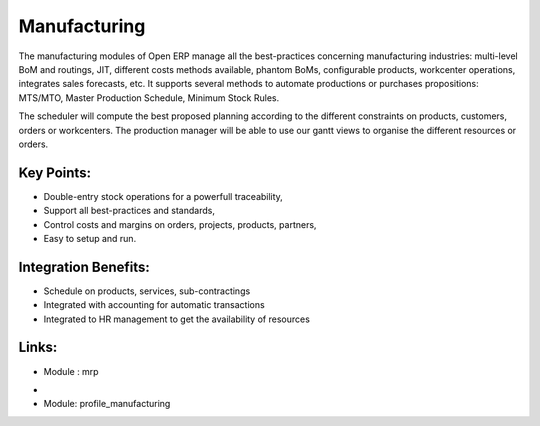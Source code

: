 
.. i18n: Manufacturing
.. i18n: =============

Manufacturing
=============

.. i18n: The manufacturing modules of Open ERP manage all the best-practices concerning
.. i18n: manufacturing industries: multi-level BoM and routings, JIT, different
.. i18n: costs methods available, phantom BoMs, configurable products, workcenter
.. i18n: operations, integrates sales forecasts, etc.  It supports several methods to
.. i18n: automate productions or purchases propositions: MTS/MTO, Master Production
.. i18n: Schedule, Minimum Stock Rules.

The manufacturing modules of Open ERP manage all the best-practices concerning
manufacturing industries: multi-level BoM and routings, JIT, different
costs methods available, phantom BoMs, configurable products, workcenter
operations, integrates sales forecasts, etc.  It supports several methods to
automate productions or purchases propositions: MTS/MTO, Master Production
Schedule, Minimum Stock Rules.

.. i18n: The scheduler will compute the best proposed planning according to the different
.. i18n: constraints on products, customers, orders or workcenters. The production manager
.. i18n: will be able to use our gantt views to organise the different resources or orders.

The scheduler will compute the best proposed planning according to the different
constraints on products, customers, orders or workcenters. The production manager
will be able to use our gantt views to organise the different resources or orders.

.. i18n: .. raw:: html
.. i18n:  
.. i18n:  <a target="_blank" href="../images/manufacturing_screenshot.png"><img src="../images_small/manufacturing_screenshot.png" class="screenshot" /></a>

.. raw:: html
 
 <a target="_blank" href="../images/manufacturing_screenshot.png"><img src="../images_small/manufacturing_screenshot.png" class="screenshot" /></a>

.. i18n: Key Points:
.. i18n: -----------

Key Points:
-----------

.. i18n: * Double-entry stock operations for a powerfull traceability,
.. i18n: * Support all best-practices and standards,
.. i18n: * Control costs and margins on orders, projects, products, partners,
.. i18n: * Easy to setup and run.

* Double-entry stock operations for a powerfull traceability,
* Support all best-practices and standards,
* Control costs and margins on orders, projects, products, partners,
* Easy to setup and run.

.. i18n: Integration Benefits:
.. i18n: ---------------------

Integration Benefits:
---------------------

.. i18n: * Schedule on products, services, sub-contractings
.. i18n: * Integrated with accounting for automatic transactions
.. i18n: * Integrated to HR management to get the availability of resources

* Schedule on products, services, sub-contractings
* Integrated with accounting for automatic transactions
* Integrated to HR management to get the availability of resources

.. i18n: Links:
.. i18n: ------
.. i18n: * Module : mrp

Links:
------
* Module : mrp

.. i18n: *
.. i18n:   .. raw:: html
.. i18n:   
.. i18n:     <a target="_blank" href="http://demo.openerp.com:8080/login?user=admin&passwd=admin&db=manufacturing_en">Demonstration</a>
.. i18n: * Module: profile_manufacturing

*
  .. raw:: html
  
    <a target="_blank" href="http://demo.openerp.com:8080/login?user=admin&passwd=admin&db=manufacturing_en">Demonstration</a>
* Module: profile_manufacturing
